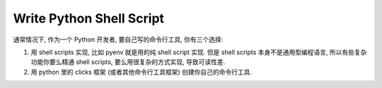 Write Python Shell Script
==============================================================================

通常情况下, 作为一个 Python 开发者, 要自己写的命令行工具, 你有三个选择:

1. 用 shell scripts 实现, 比如 pyenv 就是用的纯 shell script 实现. 但是 shell scripts 本身不是通用型编程语言, 所以有些复杂功能你要么精通 shell scripts, 要么用很复杂的方式实现, 导致可读性差.
2. 用 python 里的 clicks 框架 (或者其他命令行工具框架) 创建你自己的命令行工具.